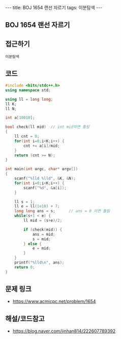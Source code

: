 #+HTML: ---
#+HTML: title: BOJ 1654 랜선 자르기
#+HTML: tags: 이분탐색
#+HTML: ---
#+OPTIONS: ^:nil

** BOJ 1654 랜선 자르기

** 접근하기
#+BEGIN_SRC 
이분탐색
#+END_SRC

** 코드
#+BEGIN_SRC cpp
#include <bits/stdc++.h>
using namespace std;

using ll = long long;
ll K;
ll N;

int a[10010];

bool check(ll mid)  // int mid하면 틀림
{
    ll cnt = 0;
    for(int i=0;i<K;i++) {
        cnt += a[i]/mid;
    }
    return (cnt >= N);
}

int main(int argc, char* argv[])
{
    scanf("%lld %lld", &K, &N);
    for(int i=0;i<K;i++) {
        scanf("%d", &a[i]);
    }
   
    ll s = 1; 
    ll e = ll(1e10) + 7;
    long long ans = s;      // ans = 0 이면 틀림
    while(s+1 < e) {
        ll mid = (s+e)/2;

        if (check(mid)) {
            ans = mid;
            s = mid;
        } else {
            e = mid;
        }
    }
    printf("%lld\n", ans);
    return 0;
}
#+END_SRC

** 문제 링크
- https://www.acmicpc.net/problem/1654

** 해설/코드참고
- https://blog.naver.com/jinhan814/222607789392
